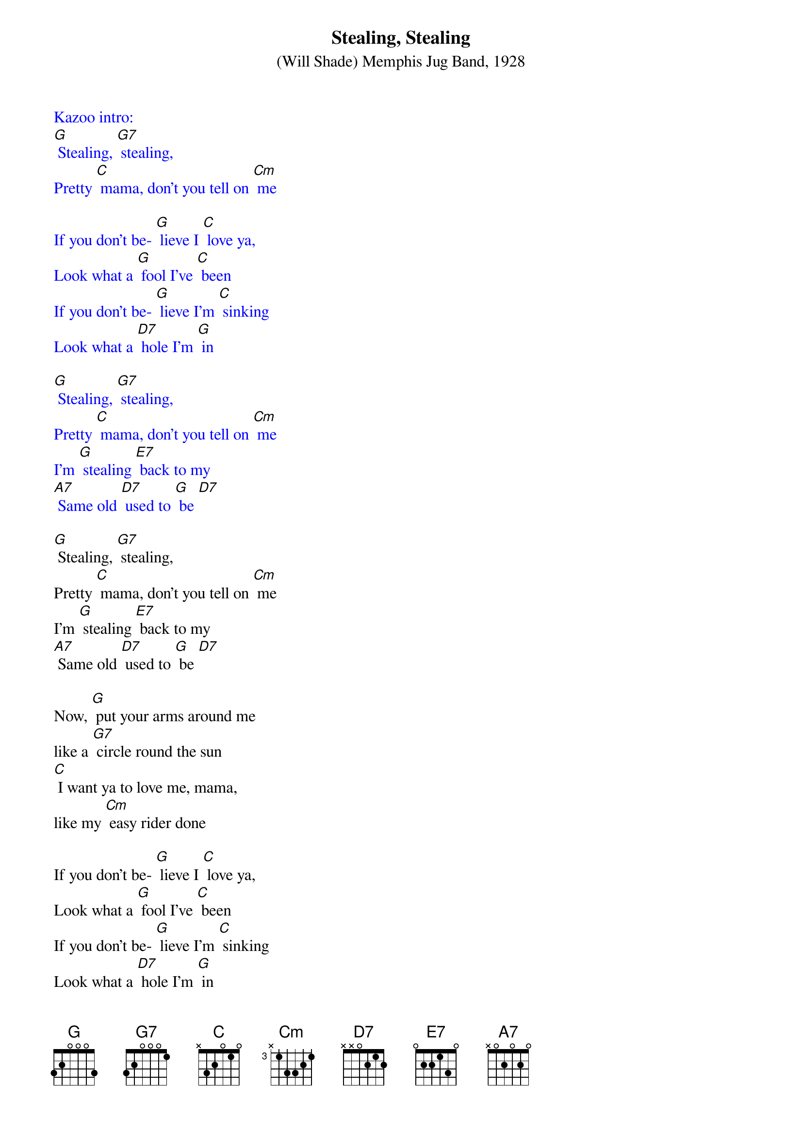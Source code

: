 {t: Stealing, Stealing}
{st: (Will Shade) Memphis Jug Band, 1928 }

{textcolour: blue}
Kazoo intro:
[G] Stealing, [G7] stealing,
Pretty [C] mama, don't you tell on [Cm] me

If you don't be- [G] lieve I [C] love ya,
Look what a [G] fool I've [C] been
If you don't be- [G] lieve I'm [C] sinking
Look what a [D7] hole I'm [G] in

[G] Stealing, [G7] stealing,
Pretty [C] mama, don't you tell on [Cm] me
I'm [G] stealing [E7] back to my
[A7] Same old [D7] used to [G] be [D7]
{textcolour}

[G] Stealing, [G7] stealing,
Pretty [C] mama, don't you tell on [Cm] me
I'm [G] stealing [E7] back to my
[A7] Same old [D7] used to [G] be [D7]

Now, [G] put your arms around me
like a [G7] circle round the sun
[C] I want ya to love me, mama,
like my [Cm] easy rider done

If you don't be- [G] lieve I [C] love ya,
Look what a [G] fool I've [C] been
If you don't be- [G] lieve I'm [C] sinking
Look what a [D7] hole I'm [G] in

[G] Stealing, [G7] stealing,
Pretty [C] mama, don't you tell on [Cm] me
I'm [G] stealing [E7] back to my
[A7] Same old [D7] used to [G] be [D7]

{textcolour: blue}
Kazoo:
[G] Stealing, [G7] stealing,
Pretty [C] mama, don't you tell on [Cm] me
I'm [G] stealing [E7] back to my
[A7] Same old [D7] used to [G] be [D7] x2
{textcolour}

The [G] woman I'm loving,
Just my [G7] size and height
[C] She's a married woman,
So you [Cm] know she'll treat me right.

If you don't be- [G] lieve I [C] love ya
Look what a [G] fool I've [C]been
If you don't be- [G] lieve I'm [C] sinking
Look what a [D7] hole I'm [G] in

[G] Stealing, [G7] stealing,
Pretty [C] mama, don't you tell on [Cm] me
I'm [G] stealing [E7] back to my
[A7] Same old [D7] used to [G] be [D7]

{textcolour: blue}
Kazoo:
[G] Stealing, [G7] stealing,
Pretty [C] mama, don't you tell on [Cm] me
I'm [G] stealing [E7] back to my
[A7] Same old [D7] used to [G] be [D7] x2
{textcolour}

[G] Stealing, [G7] stealing,
Pretty [C] mama, don't you tell on [Cm] me
I'm [G] stealing [E7] back to my
[A7] Same old [D7] used to [G] be [D7] [G]
